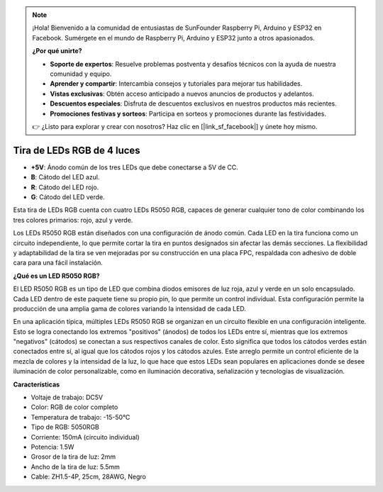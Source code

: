 .. note::

    ¡Hola! Bienvenido a la comunidad de entusiastas de SunFounder Raspberry Pi, Arduino y ESP32 en Facebook. Sumérgete en el mundo de Raspberry Pi, Arduino y ESP32 junto a otros apasionados.

    **¿Por qué unirte?**

    - **Soporte de expertos**: Resuelve problemas postventa y desafíos técnicos con la ayuda de nuestra comunidad y equipo.
    - **Aprender y compartir**: Intercambia consejos y tutoriales para mejorar tus habilidades.
    - **Vistas exclusivas**: Obtén acceso anticipado a nuevos anuncios de productos y adelantos.
    - **Descuentos especiales**: Disfruta de descuentos exclusivos en nuestros productos más recientes.
    - **Promociones festivas y sorteos**: Participa en sorteos y promociones durante las festividades.

    👉 ¿Listo para explorar y crear con nosotros? Haz clic en [|link_sf_facebook|] y únete hoy mismo.

Tira de LEDs RGB de 4 luces
================================

.. image:: img/4_rgb_strip.jpg


* **+5V**: Ánodo común de los tres LEDs que debe conectarse a 5V de CC.
* **B**: Cátodo del LED azul.
* **R**: Cátodo del LED rojo.
* **G**: Cátodo del LED verde.

Esta tira de LEDs RGB cuenta con cuatro LEDs R5050 RGB, capaces de generar cualquier tono de color combinando los tres colores primarios: rojo, azul y verde.

Los LEDs R5050 RGB están diseñados con una configuración de ánodo común. Cada LED en la tira funciona como un circuito independiente, lo que permite cortar la tira en puntos designados sin afectar las demás secciones. La flexibilidad y adaptabilidad de la tira se ven mejoradas por su construcción en una placa FPC, respaldada con adhesivo de doble cara para una fácil instalación.


**¿Qué es un LED R5050 RGB?**

El LED R5050 RGB es un tipo de LED que combina diodos emisores de luz roja, azul y verde en un solo encapsulado. Cada LED dentro de este paquete tiene su propio pin, lo que permite un control individual. Esta configuración permite la producción de una amplia gama de colores variando la intensidad de cada LED.

.. image:: img/rgb_5050.jpg
    :width: 400

.. image:: img/rgb_5050_sche.png
    :width: 200

En una aplicación típica, múltiples LEDs R5050 RGB se organizan en un circuito flexible en una configuración inteligente. Esto se logra conectando los extremos "positivos" (ánodos) de todos los LEDs entre sí, mientras que los extremos "negativos" (cátodos) se conectan a sus respectivos canales de color. Esto significa que todos los cátodos verdes están conectados entre sí, al igual que los cátodos rojos y los cátodos azules. Este arreglo permite un control eficiente de la mezcla de colores y la intensidad de la luz, lo que hace que estos LEDs sean populares en aplicaciones donde se desee iluminación de color personalizable, como en iluminación decorativa, señalización y tecnologías de visualización.

.. image:: img/rgb_strip_sche.png


**Características**

* Voltaje de trabajo: DC5V
* Color: RGB de color completo
* Temperatura de trabajo: -15-50°C
* Tipo de RGB: 5050RGB
* Corriente: 150mA (circuito individual)
* Potencia: 1.5W
* Grosor de la tira de luz: 2mm
* Ancho de la tira de luz: 5.5mm
* Cable: ZH1.5-4P, 25cm, 28AWG, Negro

